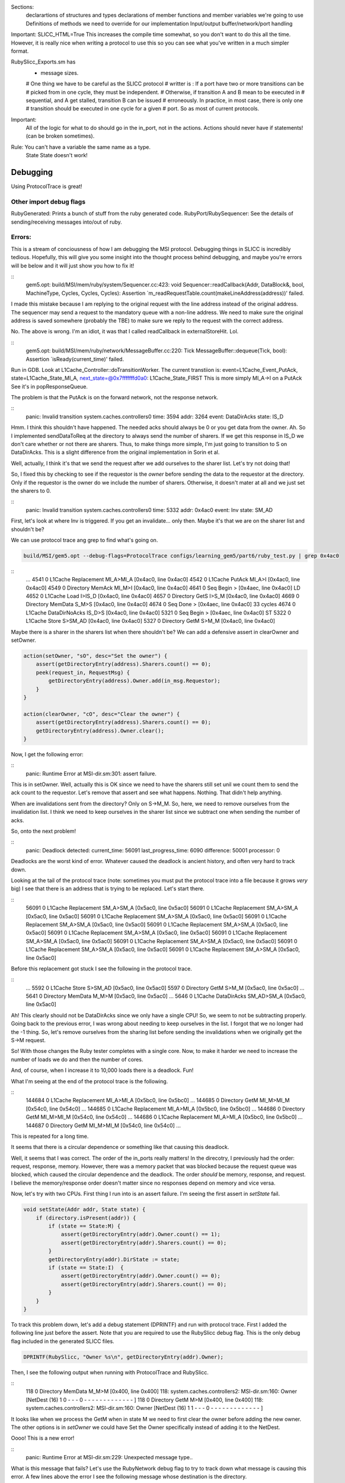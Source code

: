 
Sections:
    declarartions of structures and types
    declarations of member functions and member variables we're going to use
    Definitions of methods we need to override for our implementation
    Input/output buffer/network/port handling

Important: SLICC_HTML=True
This increases the compile time somewhat, so you don't want to do this all the time.
However, it is really nice when writing a protocol to use this so you can see what you've written in a much simpler format.





RubySlicc_Exports.sm has
 * message sizes.

 # One thing we have to be careful as the SLICC protocol
 # writter is : If a port have two or more transitions can be
 # picked from in one cycle, they must be independent.
 # Otherwise, if transition A and B mean to be executed in
 # sequential, and A get stalled, transition B can be issued
 # erroneously. In practice, in most case, there is only one
 # transition should be executed in one cycle for a given
 # port. So as most of current protocols.

Important:
    All of the logic for what to do should go in the in_port, not in the actions.
    Actions should never have if statements! (can be broken sometimes).

Rule: You can't have a variable the same name as a type.
    State State doesn't work!


Debugging
---------

Using ProtocolTrace is great!

Other import debug flags
========================
RubyGenerated: Prints a bunch of stuff from the ruby generated code.
RubyPort/RubySequencer: See the details of sending/receiving messages into/out of ruby.

Errors:
=======

This is a stream of conciousness of how I am debugging the MSI protocol.
Debugging things in SLICC is incredibly tedious.
Hopefully, this will give you some insight into the thought process behind debugging, and maybe you're errors will be below and it will just show you how to fix it!


::
    gem5.opt: build/MSI/mem/ruby/system/Sequencer.cc:423: void Sequencer::readCallback(Addr, DataBlock&, bool, MachineType, Cycles, Cycles, Cycles): Assertion `m_readRequestTable.count(makeLineAddress(address))' failed.


I made this mistake because I am replying to the original request with the line address instead of the original address.
The sequencer may send a request to the mandatory queue with a non-line address.
We need to make sure the original address is saved somewhere (probably the TBE) to make sure we reply to the request with the correct address.

No. The above is wrong.
I'm an idiot, it was that I called readCallback in externalStoreHit. Lol.

::
    gem5.opt: build/MSI/mem/ruby/network/MessageBuffer.cc:220: Tick MessageBuffer::dequeue(Tick, bool): Assertion `isReady(current_time)' failed.


Run in GDB.
Look at L1Cache_Controller::doTransitionWorker.
The current transtiion is:
event=L1Cache_Event_PutAck, state=L1Cache_State_MI_A, next_state=@0x7fffffffd0a0: L1Cache_State_FIRST
This is more simply MI_A->I on a PutAck
See it's in popResponseQueue.

The problem is that the PutAck is on the forward network, not the response network.


::
    panic: Invalid transition
    system.caches.controllers0 time: 3594 addr: 3264 event: DataDirAcks state: IS_D


Hmm. I think this shouldn't have happened. The needed acks should always be 0 or you get data from the owner.
Ah. So I implemented sendDataToReq at the directory to always send the number of sharers.
If we get this response in IS_D we don't care whether or not there are sharers.
Thus, to make things more simple, I'm just going to transition to S on DataDirAcks.
This is a slight difference from the original implementation in Sorin et al.

Well, actually, I think it's that we send the request after we add ourselves to the sharer list.
Let's try not doing that!

So, I fixed this by checking to see if the requestor is the *owner* before sending the data to the requestor at the directory.
Only if the requestor is the owner do we include the number of sharers.
Otherwise, it doesn't mater at all and we just set the sharers to 0.

::
    panic: Invalid transition
    system.caches.controllers0 time: 5332 addr: 0x4ac0 event: Inv state: SM_AD


First, let's look at where Inv is triggered.
If you get an invalidate... only then.
Maybe it's that we are on the sharer list and shouldn't be?

We can use protocol trace ang grep to find what's going on.

.. code:: sh

    build/MSI/gem5.opt --debug-flags=ProtocolTrace configs/learning_gem5/part6/ruby_test.py | grep 0x4ac0

::
    ...
    4541   0    L1Cache         Replacement   MI_A>MI_A   [0x4ac0, line 0x4ac0]
    4542   0    L1Cache              PutAck   MI_A>I      [0x4ac0, line 0x4ac0]
    4549   0  Directory              MemAck   MI_M>I      [0x4ac0, line 0x4ac0]
    4641   0        Seq               Begin       >       [0x4aec, line 0x4ac0] LD
    4652   0    L1Cache                Load      I>IS_D   [0x4ac0, line 0x4ac0]
    4657   0  Directory                GetS      I>S_M    [0x4ac0, line 0x4ac0]
    4669   0  Directory             MemData    S_M>S      [0x4ac0, line 0x4ac0]
    4674   0        Seq                Done       >       [0x4aec, line 0x4ac0] 33 cycles
    4674   0    L1Cache       DataDirNoAcks   IS_D>S      [0x4ac0, line 0x4ac0]
    5321   0        Seq               Begin       >       [0x4aec, line 0x4ac0] ST
    5322   0    L1Cache               Store      S>SM_AD  [0x4ac0, line 0x4ac0]
    5327   0  Directory                GetM      S>M_M    [0x4ac0, line 0x4ac0]


Maybe there is a sharer in the sharers list when there shouldn't be?
We can add a defensive assert in clearOwner and setOwner.

.. code:: c++

    action(setOwner, "sO", desc="Set the owner") {
        assert(getDirectoryEntry(address).Sharers.count() == 0);
        peek(request_in, RequestMsg) {
            getDirectoryEntry(address).Owner.add(in_msg.Requestor);
        }
    }

    action(clearOwner, "cO", desc="Clear the owner") {
        assert(getDirectoryEntry(address).Sharers.count() == 0);
        getDirectoryEntry(address).Owner.clear();
    }

Now, I get the following error:

::
    panic: Runtime Error at MSI-dir.sm:301: assert failure.


This is in setOwner. Well, actually this is OK since we need to have the sharers still set unil we count them to send the ack count to the requestor.
Let's remove that assert and see what happens.
Nothing. That didn't help anything.

When are invalidations sent from the directory?
Only on S->M_M.
So, here, we need to remove ourselves from the invalidation list.
I think we need to keep ourselves in the sharer list since we subtract one when sending the number of acks.

.. sidebar::
    I'm coming back to this a little later.
    It turns out that both of these asserts are wrong.
    I found this out when running with more than one CPU below.
    The sharers are set before clearing the Owner in M->S_D on a GetS.

So, onto the next problem!

::
    panic: Deadlock detected: current_time: 56091 last_progress_time: 6090 difference:  50001 processor: 0

Deadlocks are the worst kind of error.
Whatever caused the deadlock is ancient history, and often very hard to track down.

Looking at the tail of the protocol trace (note: sometimes you must put the protocol trace into a file because it grows *very* big) I see that there is an address that is trying to be replaced.
Let's start there.

::
          56091   0    L1Cache         Replacement   SM_A>SM_A   [0x5ac0, line 0x5ac0]
          56091   0    L1Cache         Replacement   SM_A>SM_A   [0x5ac0, line 0x5ac0]
          56091   0    L1Cache         Replacement   SM_A>SM_A   [0x5ac0, line 0x5ac0]
          56091   0    L1Cache         Replacement   SM_A>SM_A   [0x5ac0, line 0x5ac0]
          56091   0    L1Cache         Replacement   SM_A>SM_A   [0x5ac0, line 0x5ac0]
          56091   0    L1Cache         Replacement   SM_A>SM_A   [0x5ac0, line 0x5ac0]
          56091   0    L1Cache         Replacement   SM_A>SM_A   [0x5ac0, line 0x5ac0]
          56091   0    L1Cache         Replacement   SM_A>SM_A   [0x5ac0, line 0x5ac0]
          56091   0    L1Cache         Replacement   SM_A>SM_A   [0x5ac0, line 0x5ac0]
          56091   0    L1Cache         Replacement   SM_A>SM_A   [0x5ac0, line 0x5ac0]

Before this replacement got stuck I see the following in the protocol trace.

::
    ...
    5592   0    L1Cache               Store      S>SM_AD  [0x5ac0, line 0x5ac0]
    5597   0  Directory                GetM      S>M_M    [0x5ac0, line 0x5ac0]
    ...
    5641   0  Directory             MemData    M_M>M      [0x5ac0, line 0x5ac0]
    ...
    5646   0    L1Cache         DataDirAcks  SM_AD>SM_A   [0x5ac0, line 0x5ac0]

Ah! This clearly should not be DataDirAcks since we only have a single CPU!
So, we seem to not be subtracting properly.
Going back to the previous error, I was wrong about needing to keep ourselves in the list.
I forgot that we no longer had the -1 thing.
So, let's remove ourselves from the sharing list before sending the invalidations when we originally get the S->M request.

So! With those changes the Ruby tester completes with a single core.
Now, to make it harder we need to increase the number of loads we do and then the number of cores.

And, of course, when I increase it to 10,000 loads there is a deadlock. Fun!

What I'm seeing at the end of the protocol trace is the following.

::
    144684   0    L1Cache         Replacement   MI_A>MI_A   [0x5bc0, line 0x5bc0]
    ...
    144685   0  Directory                GetM   MI_M>MI_M   [0x54c0, line 0x54c0]
    ...
    144685   0    L1Cache         Replacement   MI_A>MI_A   [0x5bc0, line 0x5bc0]
    ...
    144686   0  Directory                GetM   MI_M>MI_M   [0x54c0, line 0x54c0]
    ...
    144686   0    L1Cache         Replacement   MI_A>MI_A   [0x5bc0, line 0x5bc0]
    ...
    144687   0  Directory                GetM   MI_M>MI_M   [0x54c0, line 0x54c0]
    ...

This is repeated for a long time.

It seems that there is a circular dependence or something like that causing this deadlock.

Well, it seems that I was correct.
The order of the in_ports really matters!
In the direcotry, I previously had the order: request, response, memory.
However, there was a memory packet that was blocked because the request queue was blocked, which caused the circular dependence and the deadlock.
The order *should* be memory, response, and request.
I believe the memory/response order doesn't matter since no responses depend on memory and vice versa.

Now, let's try with two CPUs.
First thing I run into is an assert failure.
I'm seeing the first assert in `setState` fail.

.. code-block:: c++

        void setState(Addr addr, State state) {
            if (directory.isPresent(addr)) {
                if (state == State:M) {
                    assert(getDirectoryEntry(addr).Owner.count() == 1);
                    assert(getDirectoryEntry(addr).Sharers.count() == 0);
                }
                getDirectoryEntry(addr).DirState := state;
                if (state == State:I)  {
                    assert(getDirectoryEntry(addr).Owner.count() == 0);
                    assert(getDirectoryEntry(addr).Sharers.count() == 0);
                }
            }
        }

To track this problem down, let's add a debug statement (DPRINTF) and run with protocol trace.
First I added the following line just before the assert.
Note that you are required to use the RubySlicc debug flag.
This is the only debug flag included in the generated SLICC files.

.. code-block:: c++

    DPRINTF(RubySlicc, "Owner %s\n", getDirectoryEntry(addr).Owner);

Then, I see the following output when running with ProtocolTrace and RubySlicc.

::
    118   0  Directory             MemData    M_M>M      [0x400, line 0x400]
    118: system.caches.controllers2: MSI-dir.sm:160: Owner [NetDest (16) 1 0  -  -  - 0  -  -  -  -  -  -  -  -  -  -  -  -  - ]
    118   0  Directory                GetM      M>M      [0x400, line 0x400]
    118: system.caches.controllers2: MSI-dir.sm:160: Owner [NetDest (16) 1 1  -  -  - 0  -  -  -  -  -  -  -  -  -  -  -  -  - ]

It looks like when we process the GetM when in state M we need to first clear the owner before adding the new owner.
The other options is in `setOwner` we could have Set the Owner specifically instead of adding it to the NetDest.

Oooo! This is a new error!

::
    panic: Runtime Error at MSI-dir.sm:229: Unexpected message type..


What is this message that fails?
Let's use the RubyNetwork debug flag to try to track down what message is causing this error.
A few lines above the error I see the following message whose destination is the directory.

The destination is a NetDest which is a bitvector of MachineIDs.
These are split into multiple sections.
I know I'm running with two CPUs, so the first two 0's are for the CPUs, and the other 1 must be fore the directory.

::
    2285: PerfectSwitch-2: Message: [ResponseMsg: addr = [0x8c0, line 0x8c0] Type = InvAck Sender = L1Cache-1 Destination = [NetDest (16) 0 0  -  -  - 1  -  -  -  -  -  -  -  -  -  -  -  -  - ] DataBlk = [ 0x0 0x0 0x0 0x0 0x0 0x0 0x0 0x0 0x0 0x0 0x0 0x0 0x0 0x0 0x0 0x0 0x0 0x0 0x0 0x0 0x0 0x0 0x0 0x0 0x0 0x0 0x0 0x0 0x0 0x0 0x0 0x0 0x0 0x0 0x0 0x0 0x0 0x0 0x0 0x0 0xb1 0xb2 0xb3 0xb4 0xca 0xcb 0x0 0x0 0x0 0x0 0x0 0x0 0x0 0x0 0x0 0x0 0x0 0x0 0x0 0x0 0x0 0x0 0x0 0x0 ] MessageSize = Control Acks = 0 ]

This message has the type InvAck, which is clearly wrong!
It seems that we are setting the requestor wrong when we send the invalidate (Inv) message to the L1 caches from the directory.

Yes. This is the problem.
We need to make the requestor the original requestor.
This was already correct for the FwdGetS/M, but I missed the invalidate somehow.
On to the next error!

::
    panic: Invalid transition
    system.caches.controllers0 time: 2287 addr: 0x8c0 event: LastInvAck state: SM_AD

This seems to be that I am not counting the acks correctly.
It could also be that the direcotry is much slower than the other caches at responding since it has to get the data from memory.

If it's the latter (which I should be sure to verify), what we could do is include an ack requirement for the directory, too.
Then, when the direcory sends the data (and the owner, too) decrement the needed acks and trigger the event based on the new ack count.

Actually, that first hypothesis was not quite right.
I printed out the number of acks whenever we receive an InvAck and what's happening is that the other cache is responding with an InvAck before the directory has told it how many acks to expect.

So, what we need to do is something like what I was talking about above.
First of all, we will need to let the acks drop below 0 and add the total acks to it from the directory message.
Then, we are going to have to complicate the logic for triggering last ack, etc.

Ok. So now we're letting the tbe.Acks drop below 0 and then adding the directory acks whenever they show up.

Next error: This is a tough one.
The error is now that the data doesn't match as it should.
Kind of like the deadlock, the data could have been corrupted in the ancient past.
I believe the address is the last one in the protocol trace.

::
    panic: Action/check failure: proc: 0 address: 19688 data: 0x779e6d0 byte_number: 0 m_value+byte_number: 53 byte: 0 [19688, value: 53, status: Check_Pending, initiating node: 0, store_count: 4]Time: 5843

So, it could be something to do with ack counts, though I don't think this is the issue.
Either way, it's a good idea to annoate the protocol trace with the ack information.
To do this, we can add comments to the transition with `APPEND_TRANSITION_COMMENT`.

.. code-block:: c++

    action(decrAcks, "da", desc="Decrement the number of acks") {
        assert(is_valid(tbe));
        tbe.Acks := tbe.Acks - 1;
        APPEND_TRANSITION_COMMENT("Acks: ");
        APPEND_TRANSITION_COMMENT(tbe.Acks);
    }

::
    5737   1    L1Cache              InvAck  SM_AD>SM_AD  [0x400, line 0x400] Acks: -1

For these data issues, the debug flag RubyNetwork is useful because it prints the value of the data blocks at every point it is in the network.
For instance, for the address in question above, it looks like the data block is all 0's after loading from main-memory.
I believe this shuold have valid data.
In fact, if we go back in time some we see that there was some non-zero elements.

::
              5382   1    L1Cache                 Inv      S>I      [0x4cc0, line 0x4cc0]
   5383: PerfectSwitch-1: Message: [ResponseMsg: addr = [0x4cc0, line 0x4cc0] Type = InvAck Sender = L1Cache-1 Destination = [NetDest (16) 1 0  -  -  - 0  -  -  -  -  -  -  -  -  -  -  -  -  - ] DataBlk = [ 0x0 0x0 0x0 0x0 0x0 0x0 0x0 0x0 0x0 0x0 0x0 0x0 0x0 0x0 0x0 0x0 0x0 0x0 0x0 0x0 0x0 0x0 0x0 0x0 0x0 0x0 0x0 0x0 0x0 0x0 0x0 0x0 0x0 0x0 0x0 0x0 0x0 0x0 0x0 0x0 0x35 0x36 0x37 0x61 0x6d 0x6e 0x6f 0x70 0x0 0x0 0x0 0x0 0x0 0x0 0x0 0x0 0x0 0x0 0x0 0x0 0x0 0x0 0x0 0x0 ] MessageSize = Control Acks = 0 ]
   ...
   ...
   ...
              5389   0  Directory             MemData    M_M>M      [0x4cc0, line 0x4cc0]
   5390: PerfectSwitch-2: incoming: 0
   5390: PerfectSwitch-2: Message: [ResponseMsg: addr = [0x4cc0, line 0x4cc0] Type = Data Sender = Directory-0 Destination = [NetDest (16) 1 0  -  -  - 0  -  -  -  -  -  -  -  -  -  -  -  -  - ] DataBlk = [ 0x0 0x0 0x0 0x0 0x0 0x0 0x0 0x0 0x0 0x0 0x0 0x0 0x0 0x0 0x0 0x0 0x0 0x0 0x0 0x0 0x0 0x0 0x0 0x0 0x0 0x0 0x0 0x0 0x0 0x0 0x0 0x0 0x0 0x0 0x0 0x0 0x0 0x0 0x0 0x0 0x0 0x0 0x0 0x0 0x0 0x0 0x0 0x0 0x0 0x0 0x0 0x0 0x0 0x0 0x0 0x0 0x0 0x0 0x0 0x0 0x0 0x0 0x0 0x0 ] MessageSize = Data Acks = 1 ]


It seems that memory is not being updated correctly on the M->S transition.
After lots of digging and using the MemoryAccess debug flag to see exactly what was being read and written to main memory, I found that in sendDataToMem I was using the request_in.
This is right for PutM, but not right for Data.
We need to have another action to send data from response queue!

::
    panic: Invalid transition
    system.caches.controllers0 time: 44381 addr: 0x7c0 event: Inv state: SM_AD

Invalid transition is my personal favorite kind of SLICC error.
For this error, you know exactly what address caused it, and it's very easy to trace through the protocol trace to find what went wrong.
However, in this case, nothing went wrong, I just forgot to put this transition in!
Easy fix!
